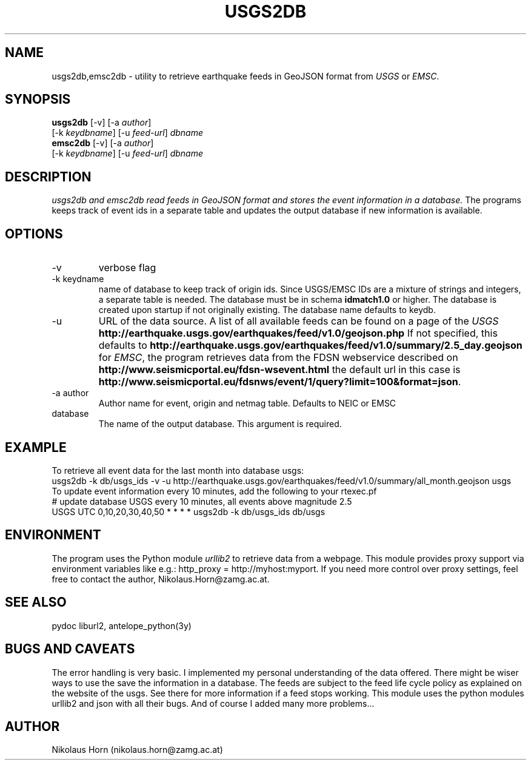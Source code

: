 .TH USGS2DB 1 
.SH NAME
usgs2db,emsc2db \- utility to retrieve earthquake feeds in GeoJSON format from \fIUSGS\fP or \fIEMSC\fP.
.SH SYNOPSIS
.nf
\fBusgs2db\fP [-v] [-a \fIauthor\fP]
      [-k \fIkeydbname\fP] [-u \fIfeed-url\fP] \fIdbname\fP
.fi
.nf
\fBemsc2db\fP [-v] [-a \fIauthor\fP]
      [-k \fIkeydbname\fP] [-u \fIfeed-url\fP] \fIdbname\fP
.fi
.SH DESCRIPTION
.I usgs2db and emsc2db read feeds in GeoJSON format and stores the event information in a database.
The programs keeps track of event ids in a separate table and updates the output database if new information is available.
.br
.SH OPTIONS
.IP \-v
verbose flag
.IP "-k keydname"
name of database to keep track of origin ids. Since USGS/EMSC IDs are a mixture of strings and integers, a separate table is needed.
The database must be in schema \fBidmatch1.0\fP or higher. The database is created upon startup if not originally existing. The database name defaults to keydb.
.IP \-u
URL of the data source. A list of all available feeds can be found on a page of the \fIUSGS\fP
\fBhttp://earthquake.usgs.gov/earthquakes/feed/v1.0/geojson.php\fP
If not specified, this defaults to 
\fBhttp://earthquake.usgs.gov/earthquakes/feed/v1.0/summary/2.5_day.geojson\fP
for \fIEMSC\fP, the program retrieves data from the FDSN webservice described on 
\fBhttp://www.seismicportal.eu/fdsn-wsevent.html\fP
the default url in this case is
\fBhttp://www.seismicportal.eu/fdsnws/event/1/query?limit=100&format=json\fP.
.IP "-a author"
Author name for event, origin and netmag table. Defaults to NEIC or EMSC
.IP database
The name of the output database. This argument is required.
.SH EXAMPLE
To retrieve all event data for the last month into database usgs:
.nf
usgs2db -k db/usgs_ids -v -u http://earthquake.usgs.gov/earthquakes/feed/v1.0/summary/all_month.geojson usgs
.fi
To update event information every 10 minutes, add the following to your rtexec.pf
.nf
# update database USGS every 10 minutes, all events above magnitude 2.5
USGS   UTC   0,10,20,30,40,50   *  *  *  *  usgs2db -k db/usgs_ids db/usgs 

.fi
.SH ENVIRONMENT
The program uses the Python module \fIurllib2\fP to retrieve data from a webpage.
This module provides proxy support via environment variables like e.g.: http_proxy = http://myhost:myport.
If you need more control over proxy settings, feel free to contact the author, Nikolaus.Horn@zamg.ac.at.
.SH "SEE ALSO"
.nf

pydoc liburl2, antelope_python(3y)

.fi
.SH "BUGS AND CAVEATS"
The error handling is very basic. I implemented my personal understanding of the data offered. There might be wiser ways to use the save the information in a database.
The feeds are subject to the feed life cycle policy as explained on the website of the usgs. See there for more information if a feed stops working.
This module uses the python modules urllib2 and json with all their bugs. And of course I added many more problems...
.SH AUTHOR
Nikolaus Horn (nikolaus.horn@zamg.ac.at)
